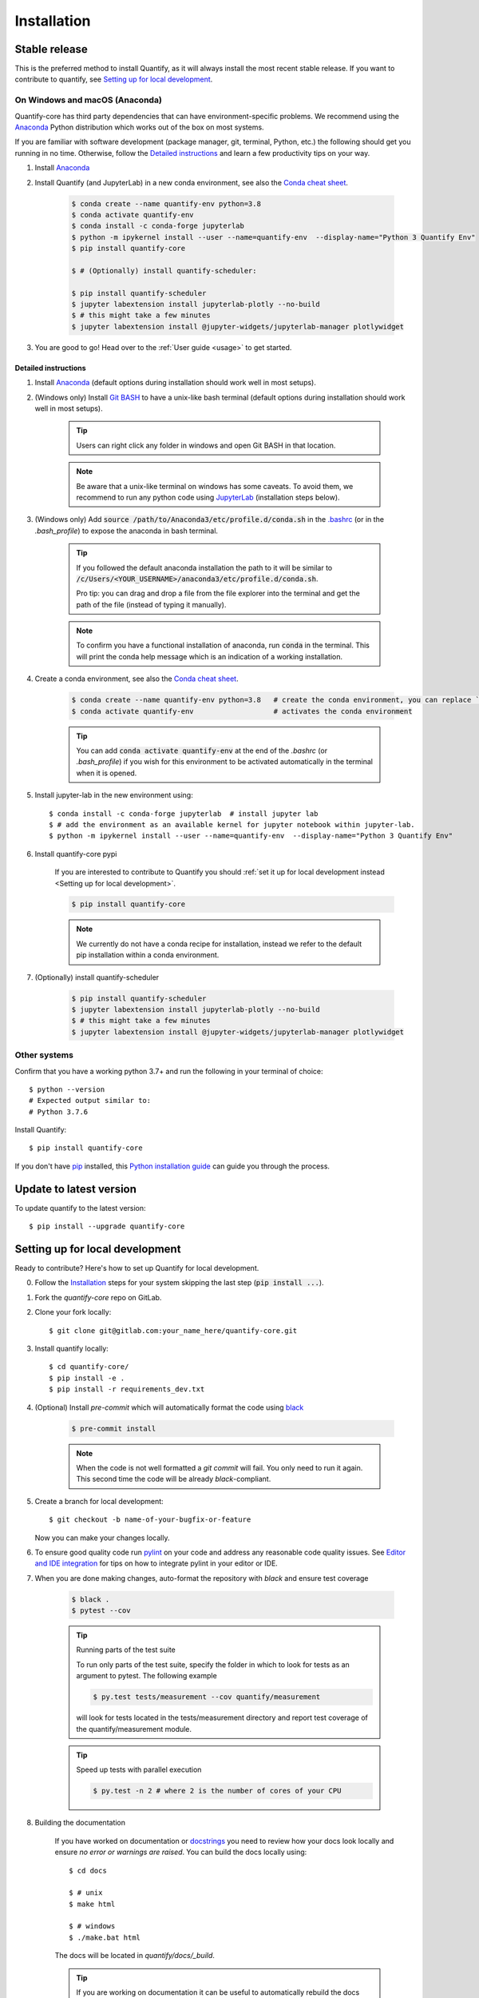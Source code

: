 .. highlight:: console

Installation
==============

Stable release
--------------

This is the preferred method to install Quantify, as it will always install the most recent stable release.
If you want to contribute to quantify, see `Setting up for local development`_.

On Windows and macOS (Anaconda)
~~~~~~~~~~~~~~~~~~~~~~~~~~~~~~~

Quantify-core has third party dependencies that can have environment-specific problems.
We recommend using the `Anaconda <https://www.anaconda.com/products/individual#Downloads>`_ Python distribution which works out of the box on most systems.

If you are familiar with software development (package manager, git, terminal, Python, etc.) the following should get you running in no time. Otherwise, follow the `Detailed instructions`_ and learn a few productivity tips on your way.

1. Install `Anaconda <https://www.anaconda.com/products/individual#Downloads>`_

#. Install Quantify (and JupyterLab) in a new conda environment, see also the `Conda cheat sheet <https://docs.conda.io/projects/conda/en/latest/user-guide/cheatsheet.html>`_.

    .. code-block::

        $ conda create --name quantify-env python=3.8
        $ conda activate quantify-env
        $ conda install -c conda-forge jupyterlab
        $ python -m ipykernel install --user --name=quantify-env  --display-name="Python 3 Quantify Env"
        $ pip install quantify-core

        $ # (Optionally) install quantify-scheduler:

        $ pip install quantify-scheduler
        $ jupyter labextension install jupyterlab-plotly --no-build
        $ # this might take a few minutes
        $ jupyter labextension install @jupyter-widgets/jupyterlab-manager plotlywidget

#. You are good to go! Head over to the :ref:`User guide <usage>` to get started.

Detailed instructions
^^^^^^^^^^^^^^^^^^^^^

1. Install `Anaconda <https://www.anaconda.com/products/individual#Downloads>`_ (default options during installation should work well in most setups).

#. (Windows only) Install `Git BASH <https://gitforwindows.org/>`_ to have a unix-like bash terminal (default options during installation should work well in most setups).

    .. tip::

        Users can right click any folder in windows and open Git BASH in that location.

    .. note::

        Be aware that a unix-like terminal on windows has some caveats. To avoid them, we recommend to run any python code using `JupyterLab <https://jupyterlab.readthedocs.io/en/stable/>`_ (installation steps below).

#. (Windows only) Add :code:`source /path/to/Anaconda3/etc/profile.d/conda.sh` in the `.bashrc <https://superuser.com/a/602896>`_ (or in the `.bash_profile`) to expose the anaconda in bash terminal.

    .. tip::

        If you followed the default anaconda installation the path to it will be similar to
        :code:`/c/Users/<YOUR_USERNAME>/anaconda3/etc/profile.d/conda.sh`.

        Pro tip: you can drag and drop a file from the file explorer into the terminal and get the path of the file (instead of typing it manually).

    .. note::

        To confirm you have a functional installation of anaconda, run :code:`conda` in the terminal. This will print the conda help message which is an indication of a working installation.

#. Create a conda environment, see also the `Conda cheat sheet <https://docs.conda.io/projects/conda/en/latest/user-guide/cheatsheet.html>`_.

    .. code-block::

        $ conda create --name quantify-env python=3.8   # create the conda environment, you can replace `quantify-env` if you wish
        $ conda activate quantify-env                   # activates the conda environment

    .. tip::

        You can add :code:`conda activate quantify-env` at the end of the `.bashrc` (or `.bash_profile`) if you wish for this environment to be activated automatically in the terminal when it is opened.

#. Install jupyter-lab in the new environment using::

    $ conda install -c conda-forge jupyterlab  # install jupyter lab
    $ # add the environment as an available kernel for jupyter notebook within jupyter-lab.
    $ python -m ipykernel install --user --name=quantify-env  --display-name="Python 3 Quantify Env"

#. Install quantify-core pypi

    If you are interested to contribute to Quantify you should :ref:`set it up for local development instead <Setting up for local development>`.

    .. code-block::

        $ pip install quantify-core

    .. note::

        We currently do not have a conda recipe for installation, instead we refer to the default pip installation within a conda environment.

#. (Optionally) install quantify-scheduler

    .. code-block::

        $ pip install quantify-scheduler
        $ jupyter labextension install jupyterlab-plotly --no-build
        $ # this might take a few minutes
        $ jupyter labextension install @jupyter-widgets/jupyterlab-manager plotlywidget

Other systems
~~~~~~~~~~~~~

Confirm that you have a working python 3.7+ and run the following in your terminal of choice::

    $ python --version
    # Expected output similar to:
    # Python 3.7.6

Install Quantify::

    $ pip install quantify-core


If you don't have `pip`_ installed, this `Python installation guide`_ can guide
you through the process.

.. _pip: https://pip.pypa.io
.. _Python installation guide: http://docs.python-guide.org/en/latest/starting/installation/


Update to latest version
------------------------

To update quantify to the latest version::

    $ pip install --upgrade quantify-core


Setting up for local development
--------------------------------

Ready to contribute? Here's how to set up Quantify for local development.

0. Follow the `Installation`_ steps for your system skipping the last step (:code:`pip install ...`).

#. Fork the `quantify-core` repo on GitLab.

#. Clone your fork locally::

    $ git clone git@gitlab.com:your_name_here/quantify-core.git

#. Install quantify locally::

    $ cd quantify-core/
    $ pip install -e .
    $ pip install -r requirements_dev.txt

#. (Optional) Install `pre-commit` which will automatically format the code using `black <https://github.com/psf/black>`_

    .. code-block::

        $ pre-commit install

    .. note:: When the code is not well formatted a `git commit` will fail. You only need to run it again. This second time the code will be already *black*-compliant.

#. Create a branch for local development::

    $ git checkout -b name-of-your-bugfix-or-feature

   Now you can make your changes locally.

#. To ensure good quality code run `pylint <https://pylint.readthedocs.io/en/latest/index.html>`_ on your code and address any reasonable code quality issues. See `Editor and IDE integration <https://pylint.readthedocs.io/en/latest/user_guide/ide-integration.html>`_ for tips on how to integrate pylint in your editor or IDE.


#. When you are done making changes, auto-format the repository with `black` and ensure test coverage

    .. code-block::

        $ black .
        $ pytest --cov


    .. tip:: Running parts of the test suite

        To run only parts of the test suite, specify the folder in which to look for
        tests as an argument to pytest. The following example


        .. code-block::

            $ py.test tests/measurement --cov quantify/measurement

        will look for tests located in the tests/measurement directory and report test coverage of the quantify/measurement module.

    .. tip:: Speed up tests with parallel execution

        .. code-block::

            $ py.test -n 2 # where 2 is the number of cores of your CPU

#. Building the documentation

    If you have worked on documentation or `docstrings <https://www.python.org/dev/peps/pep-0257/>`_ you need to review how your docs look locally and ensure *no error or warnings are raised*.
    You can build the docs locally using::

        $ cd docs

        $ # unix
        $ make html

        $ # windows
        $ ./make.bat html

    The docs will be located in `quantify/docs/_build`.

    .. tip::

        If you are working on documentation it can be useful to automatically rebuild the docs after every change.
        This can be done using the `sphinx-autobuild` package. Through the following command::

            $ sphinx-autobuild docs docs/_build/html

        The documentation will then be hosted on `localhost:8000`

    .. tip::

        Building the tutorials can be time consuming, if you are not editing them, feel free to delete your local copy of the `quantify-core/docs/tutorials` to skip their build. You can recover the files using git (do not commit the deleted files).


#. Commit your changes and push your branch to GitLab::

    $ git add .
    $ git commit -m "Your detailed description of your changes."
    $ git push origin name-of-your-bugfix-or-feature

#. Review the :ref:`Merge Request Guidelines` and submit a merge request through the GitLab website.

#. Add short entry in the `CHANGELOG.rst` under `Unreleased`, commit and push.

Troubleshooting
---------------

If for some reason you are not able to install or use Quantify using the prescribed ways indicated above, make sure you have working python environment (e.g. you are able to run an `IPyhon` terminal). Follow the next steps that aim at installing Quantify from source and running its tests.

0. Uninstall Quantify::

        $ pip uninstall quantify-core

#. Install from source (run line by line)::

        $ git clone https://gitlab.com/quantify-os/quantify-core.git; cd quantify-core
        $ pip install .
        $ pip install -r requirements_dev.txt
        $ pytest -v -n 2

#. The tests will either pass or not. In any case, please report your experience and which test do not pass by creating a `New issue` on the `issue tracker <https://gitlab.com/quantify-os/quantify-core/-/issues>`_, your efforts are much appreciated and will help us to understand the problems you might be facing.

Downgrade to specific version
~~~~~~~~~~~~~~~~~~~~~~~~~~~~~

If for any reason you require a specific version of the package, e.g. 0.3.0, run::

    $ pip install --upgrade quantify-core==0.3.0

Potential issues: PyQtGraph and PyQt5
~~~~~~~~~~~~~~~~~~~~~~~~~~~~~~~~~~~~~

Quantify-core has a dependency on the PyQt5 package, which itself has a dependency on the Qt5 runtime.
On most systems, the standard installation process will correctly install Qt.
The Anaconda installation should resolve issues with installation on Windows or macOS.
You may need to consult a search engine if you have a more exotic system.
